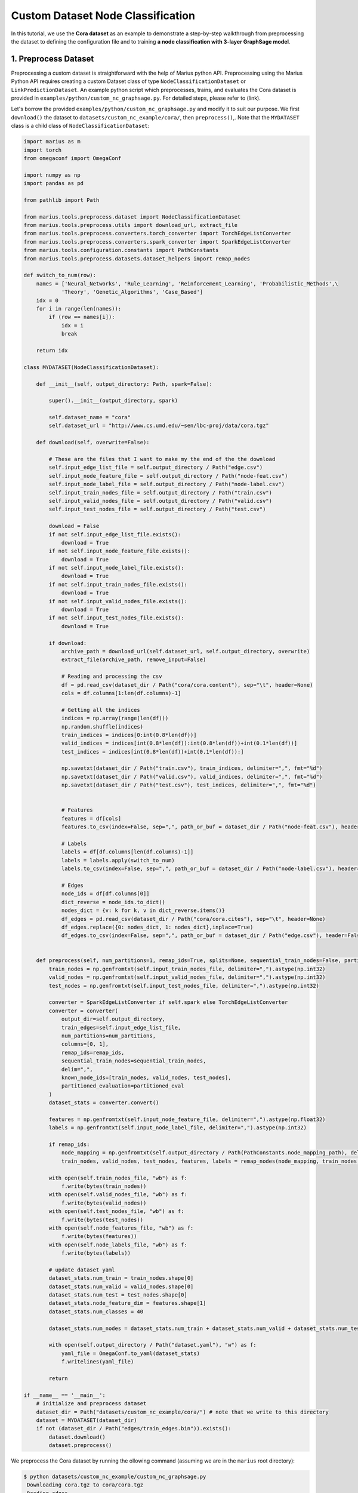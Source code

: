 Custom Dataset Node Classification
---------------------------------------------
In this tutorial, we use the **Cora dataset** as an example to demonstrate a step-by-step walkthrough from preprocessing the dataset to defining the configuration file and to training **a node classification with 3-layer GraphSage model**.

1. Preprocess Dataset
^^^^^^^^^^^^^^^^^^^^^

Preprocessing a custom dataset is straightforward with the help of Marius python API. Preprocessing using the Marius Python API requires creating a custom Dataset class of type ``NodeClassificationDataset`` or ``LinkPredictionDataset``. An example python script which preprocesses, trains, and evaluates the Cora dataset is provided in ``examples/python/custom_nc_graphsage.py``. For detailed steps, please refer to (link).

Let's borrow the provided ``examples/python/custom_nc_graphsage.py`` and modify it to suit our purpose. We first ``download()`` the dataset to ``datasets/custom_nc_example/cora/``, then ``preprocess()``,. Note that the ``MYDATASET`` class is a child class of ``NodeClassificationDataset``: 

.. code-block:: python

    import marius as m
    import torch
    from omegaconf import OmegaConf

    import numpy as np
    import pandas as pd

    from pathlib import Path

    from marius.tools.preprocess.dataset import NodeClassificationDataset
    from marius.tools.preprocess.utils import download_url, extract_file
    from marius.tools.preprocess.converters.torch_converter import TorchEdgeListConverter
    from marius.tools.preprocess.converters.spark_converter import SparkEdgeListConverter
    from marius.tools.configuration.constants import PathConstants
    from marius.tools.preprocess.datasets.dataset_helpers import remap_nodes

    def switch_to_num(row):
        names = ['Neural_Networks', 'Rule_Learning', 'Reinforcement_Learning', 'Probabilistic_Methods',\
                'Theory', 'Genetic_Algorithms', 'Case_Based']
        idx = 0
        for i in range(len(names)):
            if (row == names[i]):
                idx = i
                break
        
        return idx

    class MYDATASET(NodeClassificationDataset):
        
        def __init__(self, output_directory: Path, spark=False):

            super().__init__(output_directory, spark)

            self.dataset_name = "cora"
            self.dataset_url = "http://www.cs.umd.edu/~sen/lbc-proj/data/cora.tgz"
        
        def download(self, overwrite=False):

            # These are the files that I want to make my the end of the the download
            self.input_edge_list_file = self.output_directory / Path("edge.csv")
            self.input_node_feature_file = self.output_directory / Path("node-feat.csv")
            self.input_node_label_file = self.output_directory / Path("node-label.csv")
            self.input_train_nodes_file = self.output_directory / Path("train.csv")
            self.input_valid_nodes_file = self.output_directory / Path("valid.csv")
            self.input_test_nodes_file = self.output_directory / Path("test.csv")

            download = False
            if not self.input_edge_list_file.exists():
                download = True
            if not self.input_node_feature_file.exists():
                download = True
            if not self.input_node_label_file.exists():
                download = True
            if not self.input_train_nodes_file.exists():
                download = True
            if not self.input_valid_nodes_file.exists():
                download = True
            if not self.input_test_nodes_file.exists():
                download = True
            
            if download:
                archive_path = download_url(self.dataset_url, self.output_directory, overwrite)
                extract_file(archive_path, remove_input=False)

                # Reading and processing the csv
                df = pd.read_csv(dataset_dir / Path("cora/cora.content"), sep="\t", header=None)
                cols = df.columns[1:len(df.columns)-1]

                # Getting all the indices
                indices = np.array(range(len(df)))
                np.random.shuffle(indices)
                train_indices = indices[0:int(0.8*len(df))]
                valid_indices = indices[int(0.8*len(df)):int(0.8*len(df))+int(0.1*len(df))]
                test_indices = indices[int(0.8*len(df))+int(0.1*len(df)):]

                np.savetxt(dataset_dir / Path("train.csv"), train_indices, delimiter=",", fmt="%d")
                np.savetxt(dataset_dir / Path("valid.csv"), valid_indices, delimiter=",", fmt="%d")
                np.savetxt(dataset_dir / Path("test.csv"), test_indices, delimiter=",", fmt="%d")


                # Features
                features = df[cols]
                features.to_csv(index=False, sep=",", path_or_buf = dataset_dir / Path("node-feat.csv"), header=False)

                # Labels
                labels = df[df.columns[len(df.columns)-1]]
                labels = labels.apply(switch_to_num)
                labels.to_csv(index=False, sep=",", path_or_buf = dataset_dir / Path("node-label.csv"), header=False)

                # Edges
                node_ids = df[df.columns[0]]
                dict_reverse = node_ids.to_dict()
                nodes_dict = {v: k for k, v in dict_reverse.items()}
                df_edges = pd.read_csv(dataset_dir / Path("cora/cora.cites"), sep="\t", header=None)
                df_edges.replace({0: nodes_dict, 1: nodes_dict},inplace=True)
                df_edges.to_csv(index=False, sep=",", path_or_buf = dataset_dir / Path("edge.csv"), header=False)

            
        def preprocess(self, num_partitions=1, remap_ids=True, splits=None, sequential_train_nodes=False, partitioned_eval=False):
            train_nodes = np.genfromtxt(self.input_train_nodes_file, delimiter=",").astype(np.int32)
            valid_nodes = np.genfromtxt(self.input_valid_nodes_file, delimiter=",").astype(np.int32)
            test_nodes = np.genfromtxt(self.input_test_nodes_file, delimiter=",").astype(np.int32)

            converter = SparkEdgeListConverter if self.spark else TorchEdgeListConverter
            converter = converter(
                output_dir=self.output_directory,
                train_edges=self.input_edge_list_file,
                num_partitions=num_partitions,
                columns=[0, 1],
                remap_ids=remap_ids,
                sequential_train_nodes=sequential_train_nodes,
                delim=",",
                known_node_ids=[train_nodes, valid_nodes, test_nodes],
                partitioned_evaluation=partitioned_eval
            )
            dataset_stats = converter.convert()

            features = np.genfromtxt(self.input_node_feature_file, delimiter=",").astype(np.float32)
            labels = np.genfromtxt(self.input_node_label_file, delimiter=",").astype(np.int32)

            if remap_ids:
                node_mapping = np.genfromtxt(self.output_directory / Path(PathConstants.node_mapping_path), delimiter=",")
                train_nodes, valid_nodes, test_nodes, features, labels = remap_nodes(node_mapping, train_nodes, valid_nodes, test_nodes, features, labels)

            with open(self.train_nodes_file, "wb") as f:
                f.write(bytes(train_nodes))
            with open(self.valid_nodes_file, "wb") as f:
                f.write(bytes(valid_nodes))
            with open(self.test_nodes_file, "wb") as f:
                f.write(bytes(test_nodes))
            with open(self.node_features_file, "wb") as f:
                f.write(bytes(features))
            with open(self.node_labels_file, "wb") as f:
                f.write(bytes(labels))

            # update dataset yaml
            dataset_stats.num_train = train_nodes.shape[0]
            dataset_stats.num_valid = valid_nodes.shape[0]
            dataset_stats.num_test = test_nodes.shape[0]
            dataset_stats.node_feature_dim = features.shape[1]
            dataset_stats.num_classes = 40

            dataset_stats.num_nodes = dataset_stats.num_train + dataset_stats.num_valid + dataset_stats.num_test

            with open(self.output_directory / Path("dataset.yaml"), "w") as f:
                yaml_file = OmegaConf.to_yaml(dataset_stats)
                f.writelines(yaml_file)

            return

    if __name__ == '__main__':
        # initialize and preprocess dataset
        dataset_dir = Path("datasets/custom_nc_example/cora/") # note that we write to this directory
        dataset = MYDATASET(dataset_dir)
        if not (dataset_dir / Path("edges/train_edges.bin")).exists():
            dataset.download()
            dataset.preprocess()

We preprocess the Cora dataset by running the ollowing command (assuming we are in the ``marius`` root directory):

.. code-block:: bash

   $ python datasets/custom_nc_example/custom_nc_graphsage.py 
    Downloading cora.tgz to cora/cora.tgz
    Reading edges
    Remapping Edges
    Node mapping written to: cora/nodes/node_mapping.txt
    Dataset statistics written to: cora/dataset.yaml

In this example, assume we have not created the ``datasets/custom_nc_example/cora/`` repository, ``custom_nc_graphsage.py`` will create it for us. 

For detailed usages of Marius python API, please refer to (link).

Let's check what is inside the created directory:

.. code-block:: bash

   $ ls -1 datasets/custom_nc_example/cora/
   dataset.yaml                       # input dataset statistics                                
   nodes/  
     node_mapping.txt                 # mapping of raw node ids to integer uuids
     features.bin                     # preprocessed features list
     labels.bin                       # preprocessed labels list
     test_nodes.bin                   # preprocessed testing nodes list
     train_nodes.bin                  # preprocessed training nodes list
     validation_nodes.bin             # preprocessed validation nodes list
   edges/   
     train_edges.bin                  # mapping of raw edge(relation) ids to integer uuids
   cora/                              # downloaded source files
     ...
   edge.csv                           # raw edge list
   train.csv                          # raw training edge list                                              
   test.csv                           # raw testing edge list    
   valid.csv                          # raw validation edge list    
   node-feat.csv                      # node features
   node-label.csv                     # node labels
   cora.tgz                           # downloaded Cora dataset


Let's check what is inside the generated ``dataset.yaml`` file:

.. code-block:: bash

   $ cat datasets/ogbn_arxiv_example/dataset.yaml
    dataset_dir: /marius-internal/datasets/custom_nc_example/cora/
    num_edges: 5429
    num_nodes: 2708
    num_relations: 1
    num_train: 2166
    num_valid: 270
    num_test: 272
    node_feature_dim: 1433
    rel_feature_dim: -1
    num_classes: 40
    initialized: false


2. Define Configuration File
^^^^^^^^^^^^^^^^^^^^^^^^^^^^

To train a model, we need to define a YAML configuration file based on information created from the preprocessing python script. 

The configuration file contains information including but not limited to the inputs to the model, training procedure, and hyperparameters to optimize. Given a configuration file, marius assembles a model depending on the given parameters. The configuration file is grouped up into four sections:

* Model: Defines the architecture of the model, neighbor sampling configuration, loss, and optimizer(s)
* Storage: Specifies the input dataset and how to store the graph, features, and embeddings.
* Training: Sets options for the training procedure and hyperparameters. E.g. batch size, negative sampling.
* Evaluation: Sets options for the evaluation procedure (if any). The options here are similar to those in the training section.

For the full configuration schema, please refer to ``docs/config_interface``.

An example YAML configuration file for the Cora dataset is given in ``examples/configuration/custom_nc.yaml``. Note that the ``dataset_dir`` is set to the preprocessing output directory, in our example, ``datasets/custom_nc_example/cora/``.

Let's create the same YAML configuration file for the OGBN_Arxiv dataset from scratch. We follow the structure of the configuration file and create each of the four sections one by one. In a YAML file, indentation is used to denote nesting and all parameters are in the format of key-value pairs. 

#. | First, we define the **model**. We begin by setting all required parameters. This includes ``learning_task``, ``encoder``, ``decoder``, and ``loss``.
   | Note that the output of the encoder is the output label vector for a given node. (E.g. For node classification with 5 classes, the output label vector from the encoder might look like this: [.05, .2, .8, .01, .03]. In this case, an argmax will return a class label of 2 for the node.) The rest of the configurations can be fine-tuned by the user.

    .. code-block:: yaml
    
        model:
          learning_task: NODE_CLASSIFICATION # set the learning task to node classification
          encoder:
            train_neighbor_sampling:
              - type: ALL
              - type: ALL
              - type: ALL
            layers: # define three layers of GNN of type GRAPH_SAGE
              - - type: FEATURE
                  output_dim: 1433 # set to 1433 (to match "node_feature_dim=1433" in "dataset.yaml") for each layer except for the last
                  bias: true
              - - type: GNN
                  options:
                    type: GRAPH_SAGE
                    aggregator: MEAN
                  input_dim: 1433 # set to 1433 (to match "node_feature_dim=1433" in "dataset.yaml") for each layer except for the last
                  output_dim: 1433
                  bias: true
              - - type: GNN
                  options:
                    type: GRAPH_SAGE
                    aggregator: MEAN
                  input_dim: 1433
                  output_dim: 1433
                  bias: true
              - - type: GNN
                  options:
                    type: GRAPH_SAGE
                    aggregator: MEAN
                  input_dim: 1433
                  output_dim: 40 # set "output_dim" to 40 (to match "num_classes=40") in "dataset.yaml" for the last layer
                  bias: true
          decoder:
            type: NODE
          loss:
            type: CROSS_ENTROPY
            options:
              reduction: SUM
          dense_optimizer:
            type: ADAM
            options:
              learning_rate: 0.01
        storage:
          # omit
        training:
          # omit
        evaluation:
          # omit
      
#. | Next, we set the **storage** and **dataset**. We begin by setting all required parameters. This includes ``dataset``. Here, the ``dataset_dir`` is set to ``datasets/custom_nc_example/cora/``, which is the preprocessing output directory. To populate the ``num_edges``, ``num_train``,..., ``num_test`` fields, we simply copy the input dataset statistics obtained from ``datasets/custom_nc_example/cora/dataset.yaml`` and fill in each of their values. 
   | Note two additional dataset parameters than a link prediction model: ``num_classes`` is required for node classification and ``node_feature_dim`` is required if a ``FEATURE`` type layer exists.

    .. code-block:: yaml
    
        model:
          # omit
        storage:
          device_type: cuda
          dataset: # copy values from "datasets/custom_nc_example/cora/dataset.yaml"
            dataset_dir: datasets/custom_nc_example/cora/
            num_edges: 5429
            num_nodes: 2708
            num_relations: 1
            num_train: 2166
            num_valid: 270
            num_test: 272
            node_feature_dim: 1433
            num_classes: 40
          edges:
            type: DEVICE_MEMORY
            options:
              dtype: int
          features:
            type: DEVICE_MEMORY
            options:
              dtype: float
        training:
          # omit
        evaluation:
          # omit

#. Lastly, we configure **training** and **evaluation**. We begin by setting all required parameters. This includes ``num_epochs``. We set ``num_epochs=10`` (10 epochs to train) to demonstrate this example. 

    .. code-block:: yaml
    
        model:
          # omit
        storage:
          # omit
        training:
          batch_size: 1000
          num_epochs: 10
          pipeline:
            sync: true
        evaluation:
          batch_size: 1000
          pipeline:
            sync: true
     
3. Train Model
^^^^^^^^^^^^^^^^^^^^^^^^^^^^

After defining our configuration file, training is run with ``marius_train <your_config.yaml>``.

We can now train our example using the configuration file we just created by running the following command (assuming we are in the ``marius`` root directory):

.. code-block:: bash

   $ marius_train datasets/custom_nc_example/cora/custom_nc.yaml
    [2022-04-05 18:41:44.987] [info] [marius.cpp:45] Start initialization
    [04/05/22 18:41:49.122] Initialization Complete: 4.134s
    [04/05/22 18:41:49.135] ################ Starting training epoch 1 ################
    [04/05/22 18:41:49.161] Nodes processed: [1000/2166], 46.17%
    [04/05/22 18:41:49.180] Nodes processed: [2000/2166], 92.34%
    [04/05/22 18:41:49.199] Nodes processed: [2166/2166], 100.00%
    [04/05/22 18:41:49.199] ################ Finished training epoch 1 ################
    [04/05/22 18:41:49.199] Epoch Runtime: 63ms
    [04/05/22 18:41:49.199] Nodes per Second: 34380.953
    [04/05/22 18:41:49.199] Evaluating validation set
    [04/05/22 18:41:49.213]
    =================================
    Node Classification: 270 nodes evaluated
    Accuracy: 12.962963%
    =================================
    [04/05/22 18:41:49.213] Evaluating test set
    [04/05/22 18:41:49.221]
    =================================
    Node Classification: 272 nodes evaluated
    Accuracy: 16.176471%
    =================================

After running this configuration for 10 epochs, we should see a result similar to below with arruracy roughly equal to 86%:

.. code-block:: bash

    =================================
    [04/05/22 18:41:49.820] ################ Starting training epoch 10 ################
    [04/05/22 18:41:49.833] Nodes processed: [1000/2166], 46.17%
    [04/05/22 18:41:49.854] Nodes processed: [2000/2166], 92.34%
    [04/05/22 18:41:49.872] Nodes processed: [2166/2166], 100.00%
    [04/05/22 18:41:49.872] ################ Finished training epoch 10 ################
    [04/05/22 18:41:49.872] Epoch Runtime: 51ms
    [04/05/22 18:41:49.872] Nodes per Second: 42470.59
    [04/05/22 18:41:49.872] Evaluating validation set
    [04/05/22 18:41:49.883]
    =================================
    Node Classification: 270 nodes evaluated
    Accuracy: 84.814815%
    =================================
    [04/05/22 18:41:49.883] Evaluating test set
    [04/05/22 18:41:49.891]
    =================================
    Node Classification: 272 nodes evaluated
    Accuracy: 88.970588%
    =================================

Let's check again what was added in the ``datasets/custom_nc_example/cora/`` directory. For clarity, we only list the files that were created in training. Notice that several files have been created, including the trained model, the embedding table, a full configuration file, and output logs:

.. code-block:: bash

   $ ls -1 datasets/ogbn_arxiv_example/ 
   model.pt                           # contains the dense model parameters, including the GNN parameters
   model_state.pt                     # optimizer state of the trained model parameters
   full_config.yaml                   # detailed config generated based on user-defined config
   metadata.csv                       # information about metadata
   logs/                              # logs containing output, error, debug information, and etc.
   nodes/  
     ...
   edges/   
     ...
   ...

.. note::
  ``model.pt`` contains the dense model parameters. For GNN encoders, this file will include the GNN parameters.

4. Inference
^^^^^^^^^^^^^^^^^^^^^^^^^^^

4.1 Command Line
""""""""""""""""

4.2 Load Into Python
""""""""""""""""""""
